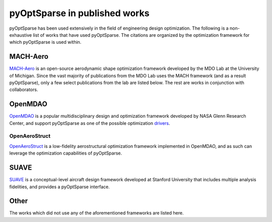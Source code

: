 pyOptSparse in published works
==============================
pyOptSparse has been used extensively in the field of engineering design optimization.
The following is a non-exhaustive list of works that have used pyOptSparse.
The citations are organized by the optimization framework for which pyOptSparse is used within.

MACH-Aero
---------
`MACH-Aero <https://github.com/mdolab/MACH-Aero>`__ is an open-source aerodynamic shape optimization framework developed by the MDO Lab at the University of Michigan.
Since the vast majority of publications from the MDO Lab uses the MACH framework (and as a result pyOptSparse), only a few select publications from the lab are listed below.
The rest are works in conjunction with collaborators.

.. bibliography::
   :list: bullet
   :filter: keywords % "MACH"

OpenMDAO
--------
`OpenMDAO <https://openmdao.org/>`_ is a popular multidisciplinary design and optimization framework developed by NASA Glenn Research Center, and support pyOptSparse as one of the possible optimization `drivers <https://openmdao.org/twodocs/versions/latest/features/building_blocks/drivers/index.html>`__.

.. bibliography::
   :list: bullet
   :filter:  keywords % "OpenMDAO"


OpenAeroStruct
~~~~~~~~~~~~~~
`OpenAeroStruct <https://github.com/mdolab/openaerostruct>`_ is a low-fidelity aerostructural optimization framework implemented in OpenMDAO, and as such can leverage the optimization capabilities of pyOptSparse.

.. bibliography::
   :list: bullet
   :filter:  keywords % "OpenAeroStruct"

SUAVE
-----
`SUAVE <https://suave.stanford.edu/>`_ is a conceptual-level aircraft design framework developed at Stanford University that includes multiple analysis fidelities, and provides a pyOptSparse interface.

.. bibliography::
   :list: bullet
   :filter:  keywords % "SUAVE"

Other
-----
The works which did not use any of the aforementioned frameworks are listed here.

.. bibliography::
   :list: bullet
   :filter:  keywords == ""
